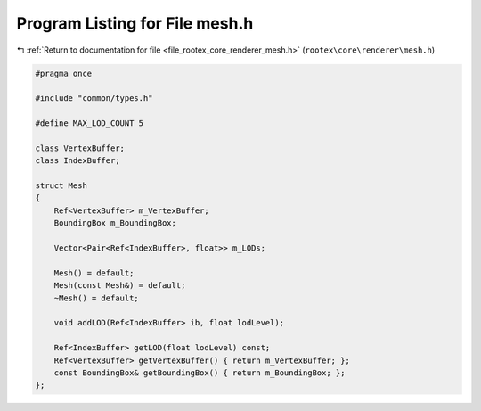 
.. _program_listing_file_rootex_core_renderer_mesh.h:

Program Listing for File mesh.h
===============================

|exhale_lsh| :ref:`Return to documentation for file <file_rootex_core_renderer_mesh.h>` (``rootex\core\renderer\mesh.h``)

.. |exhale_lsh| unicode:: U+021B0 .. UPWARDS ARROW WITH TIP LEFTWARDS

.. code-block:: cpp

   #pragma once
   
   #include "common/types.h"
   
   #define MAX_LOD_COUNT 5
   
   class VertexBuffer;
   class IndexBuffer;
   
   struct Mesh
   {
       Ref<VertexBuffer> m_VertexBuffer;
       BoundingBox m_BoundingBox;
   
       Vector<Pair<Ref<IndexBuffer>, float>> m_LODs;
   
       Mesh() = default;
       Mesh(const Mesh&) = default;
       ~Mesh() = default;
   
       void addLOD(Ref<IndexBuffer> ib, float lodLevel);
   
       Ref<IndexBuffer> getLOD(float lodLevel) const;
       Ref<VertexBuffer> getVertexBuffer() { return m_VertexBuffer; };
       const BoundingBox& getBoundingBox() { return m_BoundingBox; };
   };

